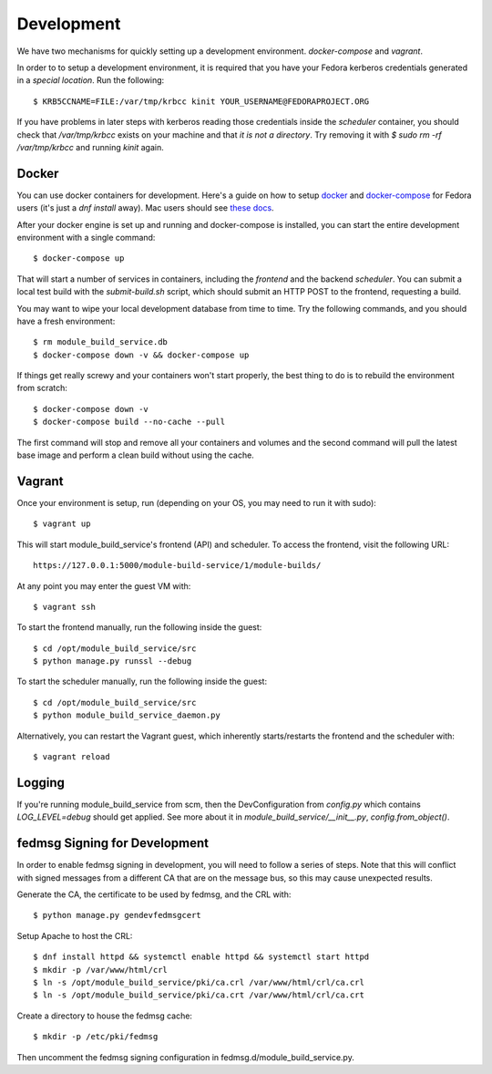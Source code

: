 Development
===========

We have two mechanisms for quickly setting up a development environment.  `docker-compose` and `vagrant`.

In order to to setup a development environment, it is required that you have
your Fedora kerberos credentials generated in a *special location*.  Run the
following::

    $ KRB5CCNAME=FILE:/var/tmp/krbcc kinit YOUR_USERNAME@FEDORAPROJECT.ORG

If you have problems in later steps with kerberos reading those credentials
inside the `scheduler` container, you should check that `/var/tmp/krbcc` exists
on your machine and that *it is not a directory*.  Try removing it with `$ sudo
rm -rf /var/tmp/krbcc` and running `kinit` again.

Docker
------

You can use docker containers for development.  Here's a guide on how to setup
`docker <https://developer.fedoraproject.org/tools/docker/about.html>`_ and
`docker-compose <https://developer.fedoraproject.org/tools/docker/compose.html>`_
for Fedora users (it's just a `dnf install` away).  Mac users should see `these
docs <https://docs.docker.com/docker-for-mac/>`_.

After your docker engine is set up and running and docker-compose is installed,
you can start the entire development environment with a single command::

    $ docker-compose up

That will start a number of services in containers, including the `frontend`
and the backend `scheduler`. You can submit a local test build with the
`submit-build.sh` script, which should submit an HTTP POST to the frontend,
requesting a build.

You may want to wipe your local development database from time to time. Try the
following commands, and you should have a fresh environment::

    $ rm module_build_service.db
    $ docker-compose down -v && docker-compose up

If things get really screwy and your containers won't start properly, the best thing
to do is to rebuild the environment from scratch::

    $ docker-compose down -v
    $ docker-compose build --no-cache --pull

The first command will stop and remove all your containers and volumes and the second
command will pull the latest base image and perform a clean build without using the cache.

Vagrant
-------

Once your environment is setup, run (depending on your OS, you may need to run it with sudo)::

    $ vagrant up

This will start module_build_service's frontend (API) and scheduler. To access the frontend, visit the following URL::

    https://127.0.0.1:5000/module-build-service/1/module-builds/

At any point you may enter the guest VM with::

    $ vagrant ssh

To start the frontend manually, run the following inside the guest::

    $ cd /opt/module_build_service/src
    $ python manage.py runssl --debug

To start the scheduler manually, run the following inside the guest::

    $ cd /opt/module_build_service/src
    $ python module_build_service_daemon.py

Alternatively, you can restart the Vagrant guest, which inherently starts/restarts the frontend and the scheduler with::

    $ vagrant reload

Logging
------

If you're running module_build_service from scm, then the DevConfiguration from
`config.py` which contains `LOG_LEVEL=debug` should get applied. See more about
it in `module_build_service/__init__.py`, `config.from_object()`.


fedmsg Signing for Development
------------------------------

In order to enable fedmsg signing in development, you will need to follow a series of steps.
Note that this will conflict with signed messages from a different CA that are on the message bus, so this may cause unexpected results.

Generate the CA, the certificate to be used by fedmsg, and the CRL with::

    $ python manage.py gendevfedmsgcert

Setup Apache to host the CRL::

    $ dnf install httpd && systemctl enable httpd && systemctl start httpd
    $ mkdir -p /var/www/html/crl
    $ ln -s /opt/module_build_service/pki/ca.crl /var/www/html/crl/ca.crl
    $ ln -s /opt/module_build_service/pki/ca.crt /var/www/html/crl/ca.crt

Create a directory to house the fedmsg cache::

    $ mkdir -p /etc/pki/fedmsg

Then uncomment the fedmsg signing configuration in fedmsg.d/module_build_service.py.
